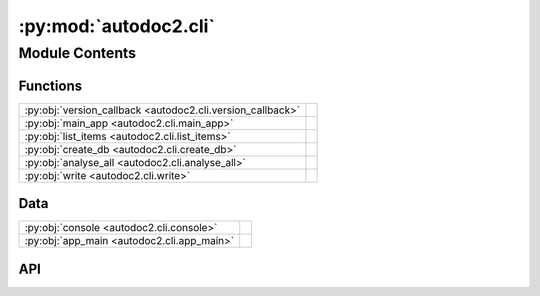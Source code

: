 :py:mod:`autodoc2.cli`
======================

.. py:module:: autodoc2.cli

.. autodoc2-docstring:: autodoc2.cli
   :renderer: rst
   :allowtitles:

Module Contents
---------------

Functions
~~~~~~~~~

.. list-table::
   :class: autosummary longtable
   :align: left

   * - :py:obj:`version_callback <autodoc2.cli.version_callback>`
     - .. autodoc2-docstring:: autodoc2.cli.version_callback
          :renderer: rst
          :summary:
   * - :py:obj:`main_app <autodoc2.cli.main_app>`
     - .. autodoc2-docstring:: autodoc2.cli.main_app
          :renderer: rst
          :summary:
   * - :py:obj:`list_items <autodoc2.cli.list_items>`
     - .. autodoc2-docstring:: autodoc2.cli.list_items
          :renderer: rst
          :summary:
   * - :py:obj:`create_db <autodoc2.cli.create_db>`
     - .. autodoc2-docstring:: autodoc2.cli.create_db
          :renderer: rst
          :summary:
   * - :py:obj:`analyse_all <autodoc2.cli.analyse_all>`
     - .. autodoc2-docstring:: autodoc2.cli.analyse_all
          :renderer: rst
          :summary:
   * - :py:obj:`write <autodoc2.cli.write>`
     - .. autodoc2-docstring:: autodoc2.cli.write
          :renderer: rst
          :summary:

Data
~~~~

.. list-table::
   :class: autosummary longtable
   :align: left

   * - :py:obj:`console <autodoc2.cli.console>`
     - .. autodoc2-docstring:: autodoc2.cli.console
          :renderer: rst
          :summary:
   * - :py:obj:`app_main <autodoc2.cli.app_main>`
     - .. autodoc2-docstring:: autodoc2.cli.app_main
          :renderer: rst
          :summary:

API
~~~

.. py:data:: console
   :canonical: autodoc2.cli.console
   :value: None

   .. autodoc2-docstring:: autodoc2.cli.console
      :renderer: rst

.. py:data:: app_main
   :canonical: autodoc2.cli.app_main
   :value: None

   .. autodoc2-docstring:: autodoc2.cli.app_main
      :renderer: rst

.. py:function:: version_callback(value: bool) -> None
   :canonical: autodoc2.cli.version_callback

   .. autodoc2-docstring:: autodoc2.cli.version_callback
      :renderer: rst

.. py:function:: main_app(version: typing.Optional[bool] = typer.Option(None, '-v', '--version', callback=version_callback, is_eager=True, help='Show the application version and exit.')) -> None
   :canonical: autodoc2.cli.main_app

   .. autodoc2-docstring:: autodoc2.cli.main_app
      :renderer: rst

.. py:function:: list_items(path: pathlib.Path = typer.Argument(..., exists=True, help='Path to analyse'), module: typing.Optional[str] = typer.Option(None, '-m', '--module', help='The name of the module, otherwise it will be guessed from the path'), inherited: bool = typer.Option(False, '-i', '--inherited', help='Show inherited members'), private: bool = typer.Option(False, '-p', '--private', help='Show private members'), one_line: bool = typer.Option(False, '-o', '--one-line', help='Show only full name and type'), filter_types_str: typing.Optional[str] = typer.Option(None, '-ft', '--filter-types', help='Only show members of types (comma separated)'), skip_types_str: str = typer.Option('import_from', '-st', '--skip-types', help='Do not show members of types (comma separated)'), filter_name: typing.Optional[str] = typer.Option(None, '-fn', '--filter-name', help='Only show members with this name regex')) -> None
   :canonical: autodoc2.cli.list_items

   .. autodoc2-docstring:: autodoc2.cli.list_items
      :renderer: rst

.. py:function:: create_db(path: pathlib.Path = typer.Argument(..., exists=True, help='Path to analyse'), output: pathlib.Path = typer.Argument('autodoc.db.json', help='File to write to'), module: typing.Optional[str] = typer.Option(None, '-m', '--module', help='The name of the module, otherwise it will be guessed from the path')) -> None
   :canonical: autodoc2.cli.create_db

   .. autodoc2-docstring:: autodoc2.cli.create_db
      :renderer: rst

.. py:function:: analyse_all(path: pathlib.Path = typer.Argument(..., exists=True, help='Path to a database file'), package: str = typer.Argument(..., help='The name of the package to resolve.')) -> None
   :canonical: autodoc2.cli.analyse_all

   .. autodoc2-docstring:: autodoc2.cli.analyse_all
      :renderer: rst

.. py:function:: write(path: pathlib.Path = typer.Argument(..., exists=True, help='Path to analyse'), module: typing.Optional[str] = typer.Option(None, '-m', '--module', help='The name of the module, otherwise it will be guessed from the path'), output: pathlib.Path = typer.Option('_autodoc', help='Folder to write to'), clean: bool = typer.Option(False, '-c', '--clean', help='Remove old files')) -> None
   :canonical: autodoc2.cli.write

   .. autodoc2-docstring:: autodoc2.cli.write
      :renderer: rst
